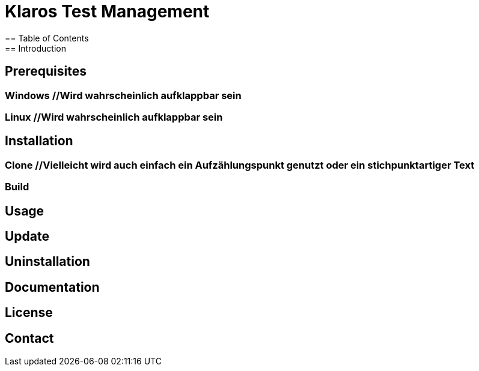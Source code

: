 //Aktuelle Versionsnummer als Badge zeigen http://badges.github.io/badgerbadgerbadger/

= Klaros Test Management
== Table of Contents
== Introduction
//Text
//Kurzes Gif, um zu zeigen, wie es aussehen würde, wenn man den Server startet und sich einloggt

//Anforderungen, notwendige Voraussetzungen für die Installation und benennen, wie man diese Installiert
== Prerequisites
=== Windows //Wird wahrscheinlich aufklappbar sein

=== Linux //Wird wahrscheinlich aufklappbar sein

//Dazu vielleicht auch nochmal ein gif erstellen und am Ende der Installation einfügen
== Installation
=== Clone //Vielleicht wird auch einfach ein Aufzählungspunkt genutzt oder ein stichpunktartiger Text
=== Build

== Usage

== Update

== Uninstallation

== Documentation
//Kleiner Text und Link zur Dokumentation
== License

== Contact
